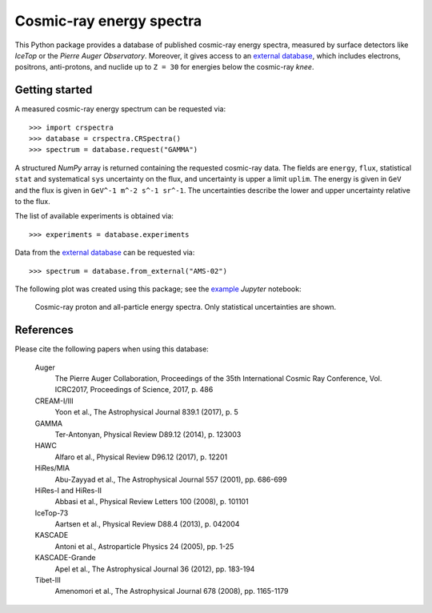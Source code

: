 Cosmic-ray energy spectra
=========================

This Python package provides a database of published cosmic-ray energy spectra,
measured by surface detectors like *IceTop* or the *Pierre Auger Observatory*.
Moreover, it gives access to an `external database`_, which includes electrons,
positrons, anti-protons, and nuclide up to ``Z = 30`` for energies below the
cosmic-ray *knee*.

Getting started
---------------

A measured cosmic-ray energy spectrum can be requested via:

::

   >>> import crspectra
   >>> database = crspectra.CRSpectra()
   >>> spectrum = database.request("GAMMA")


A structured *NumPy* array is returned containing the requested cosmic-ray
data. The fields are ``energy``, ``flux``, statistical ``stat`` and
systematical ``sys`` uncertainty on the flux, and uncertainty is upper a limit
``uplim``. The energy is given in ``GeV`` and the flux is given in ``GeV^-1
m^-2 s^-1 sr^-1``. The uncertainties describe the lower and upper uncertainty
relative to the flux.

The list of available experiments is obtained via:

::

   >>> experiments = database.experiments


Data from the `external database`_ can be requested via:

::

   >>> spectrum = database.from_external("AMS-02")


The following plot was created using this package; see the `example`_ *Jupyter*
notebook:

.. figure:: example/crspectra.png

   Cosmic-ray proton and all-particle energy spectra. Only statistical
   uncertainties are shown.


References
----------

Please cite the following papers when using this database:

   Auger
      The Pierre Auger Collaboration, Proceedings of the 35th International
      Cosmic Ray Conference, Vol. ICRC2017, Proceedings of Science, 2017,
      p. 486

   CREAM-I/III
      Yoon et al., The Astrophysical Journal 839.1 (2017), p. 5

   GAMMA
      Ter-Antonyan, Physical Review D89.12 (2014), p. 123003

   HAWC
      Alfaro et al., Physical Review D96.12 (2017), p. 12201

   HiRes/MIA
      Abu-Zayyad et al., The Astrophysical Journal 557 (2001), pp. 686-699

   HiRes-I and HiRes-II
      Abbasi et al., Physical Review Letters 100 (2008), p. 101101

   IceTop-73
      Aartsen et al., Physical Review D88.4 (2013), p. 042004

   KASCADE
      Antoni et al., Astroparticle Physics 24 (2005), pp. 1-25

   KASCADE-Grande
      Apel et al., The Astrophysical Journal 36 (2012), pp. 183-194

   Tibet-III
      Amenomori et al., The Astrophysical Journal 678 (2008), pp. 1165-1179


.. Links
.. _external database:
   http://lpsc.in2p3.fr/crdb/
.. _example:
   ./example/crspectra.ipynb
